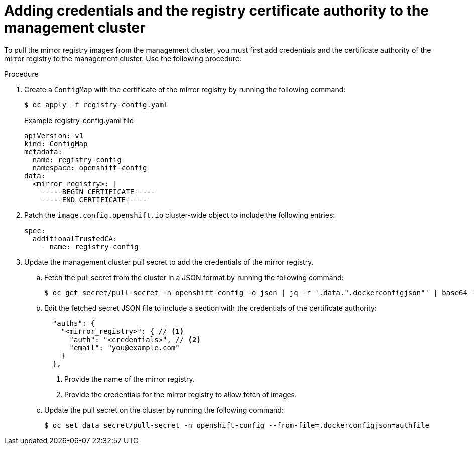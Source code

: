:_mod-docs-content-type: PROCEDURE
[id="hcp-ibm-z-adding-credentials-registry_{context}"]
= Adding credentials and the registry certificate authority to the management cluster

To pull the mirror registry images from the management cluster, you must first add credentials and the certificate authority of the mirror registry to the management cluster. Use the following procedure:

.Procedure

. Create a `ConfigMap` with the certificate of the mirror registry by running the following command:

+
[source,terminal]
----
$ oc apply -f registry-config.yaml
----
+
.Example registry-config.yaml file
[source,yaml]
----
apiVersion: v1
kind: ConfigMap
metadata:
  name: registry-config
  namespace: openshift-config
data:
  <mirror_registry>: |
    -----BEGIN CERTIFICATE-----
    -----END CERTIFICATE-----
----
. Patch the `image.config.openshift.io` cluster-wide object to include the following entries:

+
[source,yaml]
----
spec:
  additionalTrustedCA:
    - name: registry-config
----
. Update the management cluster pull secret to add the credentials of the mirror registry.
..  Fetch the pull secret from the cluster in a JSON format by running the following command:
+
[source,terminal]
----
$ oc get secret/pull-secret -n openshift-config -o json | jq -r '.data.".dockerconfigjson"' | base64 -d > authfile
----
.. Edit the fetched secret JSON file to include a section with the credentials of the certificate authority:
+
[source,terminal]
----
  "auths": {
    "<mirror_registry>": { // <1>
      "auth": "<credentials>", // <2>
      "email": "you@example.com"
    }
  },
----
<1> Provide the name of the mirror registry.
<2> Provide the credentials for the mirror registry to allow fetch of images.

.. Update the pull secret on the cluster by running the following command:
+
[source,terminal]
----
$ oc set data secret/pull-secret -n openshift-config --from-file=.dockerconfigjson=authfile
----
